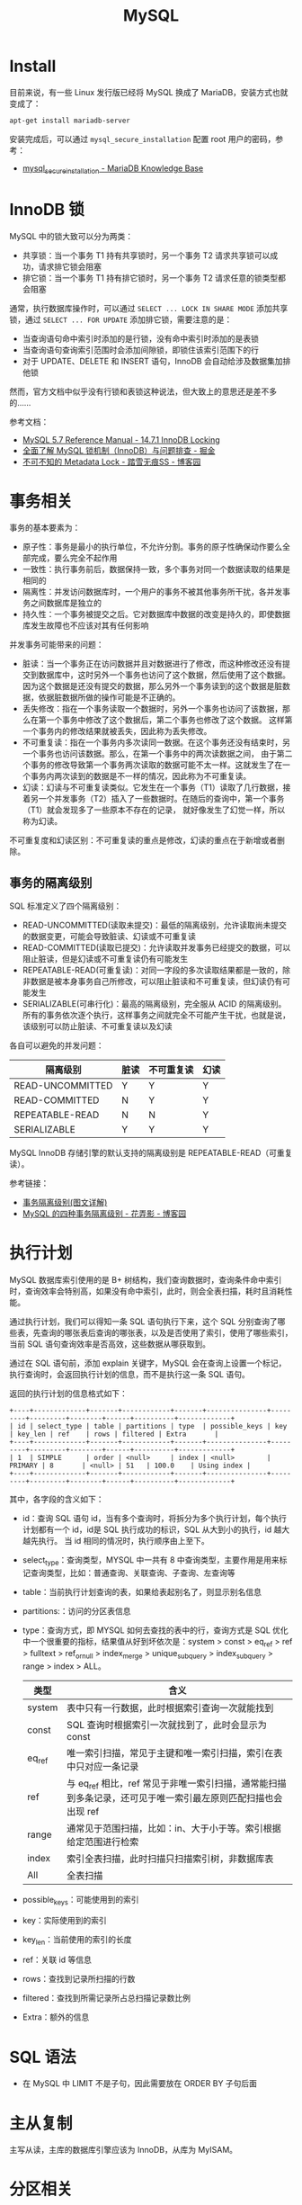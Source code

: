 #+TITLE:      MySQL

* 目录                                                    :TOC_4_gh:noexport:
- [[#install][Install]]
- [[#innodb-锁][InnoDB 锁]]
- [[#事务相关][事务相关]]
  - [[#事务的隔离级别][事务的隔离级别]]
- [[#执行计划][执行计划]]
- [[#sql-语法][SQL 语法]]
- [[#主从复制][主从复制]]
- [[#分区相关][分区相关]]
- [[#函数使用][函数使用]]
- [[#相关技巧][相关技巧]]
  - [[#通过-sql-语句获取-mysql-的版本][通过 SQL 语句获取 MySQL 的版本]]
- [[#相关问题][相关问题]]
  - [[#mysql-中-schema-和-database-的区别是什么][MySQL 中 Schema 和 Database 的区别是什么]]
  - [[#时区陷阱问题][时区陷阱问题]]
  - [[#怎样执行-sql-脚本][怎样执行 SQL 脚本]]
  - [[#怎样通过远程主机进行访问][怎样通过远程主机进行访问]]
  - [[#怎样在数据存在时更新不存在时插入][怎样在数据存在时更新不存在时插入]]
  - [[#怎样显示-table-的元数据信息][怎样显示 Table 的元数据信息]]
  - [[#countast-和-count1][COUNT(\ast) 和 COUNT(1)]]
  - [[#怎样修改列值为允许为空][怎样修改列值为允许为空]]
  - [[#语句-on-duplicate-key-update-的受影响行数][语句 ON DUPLICATE KEY UPDATE 的受影响行数]]

* Install
  目前来说，有一些 Linux 发行版已经将 MySQL 换成了 MariaDB，安装方式也就变成了：
  #+BEGIN_SRC bash
    apt-get install mariadb-server
  #+END_SRC
  
  安装完成后，可以通过 ~mysql_secure_installation~ 配置 root 用户的密码，参考：
  + [[https://mariadb.com/kb/en/library/mysql_secure_installation/][mysql_secure_installation - MariaDB Knowledge Base]]
  
* InnoDB 锁
  MySQL 中的锁大致可以分为两类：
  + 共享锁：当一个事务 T1 持有共享锁时，另一个事务 T2 请求共享锁可以成功，请求排它锁会阻塞
  + 排它锁：当一个事务 T1 持有排它锁时，另一个事务 T2 请求任意的锁类型都会阻塞

  通常，执行数据库操作时，可以通过 ~SELECT ... LOCK IN SHARE MODE~ 添加共享锁，通过 ~SELECT ... FOR UPDATE~ 添加排它锁，需要注意的是：
  + 当查询语句命中索引时添加的是行锁，没有命中索引时添加的是表锁
  + 当查询语句查询索引范围时会添加间隙锁，即锁住该索引范围下的行
  + 对于 UPDATE、DELETE 和 INSERT 语句，InnoDB 会自动给涉及数据集加排他锁

  然而，官方文档中似乎没有行锁和表锁这种说法，但大致上的意思还是差不多的……

  参考文档：
  + [[https://dev.mysql.com/doc/refman/5.7/en/innodb-locking.html][MySQL 5.7 Reference Manual - 14.7.1 InnoDB Locking]]
  + [[https://juejin.im/post/5b82e0196fb9a019f47d1823#comment][全面了解 MySQL 锁机制（InnoDB）与问题排查 - 掘金]]
  + [[https://www.cnblogs.com/chenpingzhao/p/9642732.html][不可不知的 Metadata Lock - 踏雪无痕SS - 博客园]]

* 事务相关
  事务的基本要素为：
  + 原子性：事务是最小的执行单位，不允许分割。事务的原子性确保动作要么全部完成，要么完全不起作用
  + 一致性：执行事务前后，数据保持一致，多个事务对同一个数据读取的结果是相同的
  + 隔离性：并发访问数据库时，一个用户的事务不被其他事务所干扰，各并发事务之间数据库是独立的
  + 持久性：一个事务被提交之后。它对数据库中数据的改变是持久的，即使数据库发生故障也不应该对其有任何影响

  并发事务可能带来的问题：
  + 脏读：当一个事务正在访问数据并且对数据进行了修改，而这种修改还没有提交到数据库中，这时另外一个事务也访问了这个数据，然后使用了这个数据。
    因为这个数据是还没有提交的数据，那么另外一个事务读到的这个数据是脏数据，依据脏数据所做的操作可能是不正确的。
  + 丢失修改：指在一个事务读取一个数据时，另外一个事务也访问了该数据，那么在第一个事务中修改了这个数据后，第二个事务也修改了这个数据。
    这样第一个事务内的修改结果就被丢失，因此称为丢失修改。
  + 不可重复读：指在一个事务内多次读同一数据。在这个事务还没有结束时，另一个事务也访问该数据。那么，在第一个事务中的两次读数据之间，
    由于第二个事务的修改导致第一个事务两次读取的数据可能不太一样。这就发生了在一个事务内两次读到的数据是不一样的情况，因此称为不可重复读。
  + 幻读：幻读与不可重复读类似。它发生在一个事务（T1）读取了几行数据，接着另一个并发事务（T2）插入了一些数据时。在随后的查询中，第一个事务（T1）就会发现多了一些原本不存在的记录，
    就好像发生了幻觉一样，所以称为幻读。

  不可重复度和幻读区别：不可重复读的重点是修改，幻读的重点在于新增或者删除。

** 事务的隔离级别
   SQL 标准定义了四个隔离级别：
   + READ-UNCOMMITTED(读取未提交)：最低的隔离级别，允许读取尚未提交的数据变更，可能会导致脏读、幻读或不可重复读
   + READ-COMMITTED(读取已提交)：允许读取并发事务已经提交的数据，可以阻止脏读，但是幻读或不可重复读仍有可能发生
   + REPEATABLE-READ(可重复读)：对同一字段的多次读取结果都是一致的，除非数据是被本身事务自己所修改，可以阻止脏读和不可重复读，但幻读仍有可能发生
   + SERIALIZABLE(可串行化)：最高的隔离级别，完全服从 ACID 的隔离级别。所有的事务依次逐个执行，这样事务之间就完全不可能产生干扰，也就是说，该级别可以防止脏读、不可重复读以及幻读

   各自可以避免的并发问题：
   |------------------+------+------------+------|
   | 隔离级别         | 脏读 | 不可重复读 | 幻读 |
   |------------------+------+------------+------|
   | READ-UNCOMMITTED | Y    | Y          | Y    |
   | READ-COMMITTED   | N    | Y          | Y    |
   | REPEATABLE-READ  | N    | N          | Y    |
   | SERIALIZABLE     | Y    | Y          | Y    |
   |------------------+------+------------+------|

   MySQL InnoDB 存储引擎的默认支持的隔离级别是 REPEATABLE-READ（可重复读）。

   参考链接：
   + [[https://github.com/Snailclimb/JavaGuide/blob/master/docs/database/%E4%BA%8B%E5%8A%A1%E9%9A%94%E7%A6%BB%E7%BA%A7%E5%88%AB(%E5%9B%BE%E6%96%87%E8%AF%A6%E8%A7%A3).md][事务隔离级别(图文详解)]]
   + [[https://www.cnblogs.com/huanongying/p/7021555.html][MySQL 的四种事务隔离级别 - 花弄影 - 博客园]]

* 执行计划
  MySQL 数据库索引使用的是 B+ 树结构，我们查询数据时，查询条件命中索引时，查询效率会特别高，如果没有命中索引，此时，则会全表扫描，耗时且消耗性能。

  通过执行计划，我们可以得知一条 SQL 语句执行下来，这个 SQL 分别查询了哪些表，先查询的哪张表后查询的哪张表，以及是否使用了索引，使用了哪些索引，
  当前 SQL 语句查询效率是否高效，这些数据从哪获取到。

  通过在 SQL 语句前，添加 explain 关键字，MySQL 会在查询上设置一个标记，执行查询时，会返回执行计划的信息，而不是执行这一条 SQL 语句。

  返回的执行计划的信息格式如下：
  #+begin_example
    +----+-------------+-------+------------+-------+---------------+---------+---------+--------+------+----------+-------------+
    | id | select_type | table | partitions | type  | possible_keys | key     | key_len | ref    | rows | filtered | Extra       |
    +----+-------------+-------+------------+-------+---------------+---------+---------+--------+------+----------+-------------+
    | 1  | SIMPLE      | order | <null>     | index | <null>        | PRIMARY | 8       | <null> | 51   | 100.0    | Using index |
    +----+-------------+-------+------------+-------+---------------+---------+---------+--------+------+----------+-------------+
  #+end_example

  其中，各字段的含义如下：
  + id：查询 SQL 语句 id，当有多个查询时，将拆分为多个执行计划，每个执行计划都有一个 id，id是 SQL 执行成功的标识，SQL 从大到小的执行，id 越大越先执行。
    当 id 相同的情况时，执行顺序由上至下。
  + select_type：查询类型，MYSQL 中一共有 8 中查询类型，主要作用是用来标记查询类型，比如：普通查询、关联查询、子查询、左查询等
  + table：当前执行计划查询的表，如果给表起别名了，则显示别名信息
  + partitions:：访问的分区表信息
  + type：查询方式，即 MYSQL 如何去查找的表中的行，查询方式是 SQL 优化中一个很重要的指标，结果值从好到坏依次是：system > const > eq_ref > ref > fulltext > ref_or_null > index_merge > unique_subquery > index_subquery > range > index > ALL。
    |--------+--------------------------------------------------------------------------------------------------------------|
    | 类型   | 含义                                                                                                         |
    |--------+--------------------------------------------------------------------------------------------------------------|
    | system | 表中只有一行数据，此时根据索引查询一次就能找到                                                               |
    | const  | SQL 查询时根据索引一次就找到了，此时会显示为 const                                                           |
    | eq_ref | 唯一索引扫描，常见于主键和唯一索引扫描，索引在表中只对应一条记录                                             |
    | ref    | 与 eq_ref 相比，ref 常见于非唯一索引扫描，通常能扫描到多条记录，还可见于唯一索引最左原则匹配扫描也会出现 ref |
    | range  | 通常见于范围扫描，比如：in、大于小于等。索引根据给定范围进行检索                                             |
    | index  | 索引全表扫描，此时扫描只扫描索引树，非数据库表                                                               |
    | All    | 全表扫描                                                                                                     |
    |--------+--------------------------------------------------------------------------------------------------------------|
  + possible_keys：可能使用到的索引
  + key：实际使用到的索引
  + key_len：当前使用的索引的长度
  + ref：关联 id 等信息
  + rows：查找到记录所扫描的行数
  + filtered：查找到所需记录所占总扫描记录数比例
  + Extra：额外的信息

* SQL 语法
  + 在 MySQL 中 LIMIT 不是子句，因此需要放在 ORDER BY 子句后面

* 主从复制
  主写从读，主库的数据库引擎应该为 InnoDB，从库为 MyISAM。

* 分区相关
  MySQL 分区可以通过将表中的数据按照某些特征分到多个区块中。分区后，单个分区中的数据量会减少，索引的层级也会缩减，单个分区的查询的速度也可以得到相应的提高。

  参考文章 [[https://www.vertabelo.com/blog/everything-you-need-to-know-about-mysql-partitions/][Vertabelo Database Modeler]] 前面几节，可以了解到分区的好处：
  + 可以在一个表中存储比在单个磁盘或文件系统分区上保存的数据更多的数据
  + 删除无用的分区几乎是即时的，但在非常大的表中运行的经典 DELETE 查询可能需要几分钟
  + 查询时排除不匹配的分区可以提高查询的速度
  + ……

  而 MySQL 也提供了多种方式来进行分区，可以参考：
  + [[https://learnku.com/articles/22947][MySQL 分区表探索 | MySQL 技术社区]]

* 函数使用
  + 函数 ~CONCAT~ 的参数中存在 ~NULL~ 时得出的值也是 ~NULL~

* 相关技巧
** 通过 SQL 语句获取 MySQL 的版本
   这只需要执行 ~SELECT VERSION()~ 就可以获得 MySQL 的版本信息，很简单。
   
* 相关问题
** MySQL 中 Schema 和 Database 的区别是什么
   MySQL 中 Schema 和 Database 在语义上是等价的，两者可以等价替换。

   参考：[[https://stackoverflow.com/questions/11618277/difference-between-schema-database-in-mysql][Difference Between Schema / Database in MySQL - Stack Overflow]]

** 时区陷阱问题
   ~mysql~ 6.0 以上的版本需要在链接字符串中假设参数 ~serverTimezone~ 指定时区：
   #+BEGIN_SRC xml
     <property name="url" value="jdbc:mysql://localhost:3306/springdatastudy?serverTimezone=UTC"/>
   #+END_SRC

   但是设置 ~UTC~ 时区可能导致时间精度的问题， 因此可以设置为中国标准时间：
   #+BEGIN_SRC xml
     <property name="url" value="jdbc:mysql://localhost:3306/springdatastudy?serverTimezone=Asia/Shanghai"/>
   #+END_SRC

** 怎样执行 SQL 脚本
   #+BEGIN_SRC bash
     mysql> source /path/to/script
   #+END_SRC

** 怎样通过远程主机进行访问
   + 更改配置文件中的 ~bind-address~ 为 ~0.0.0.0~, 配置文件在 ~/etc/mysql/~, 使得允许远程主机访问
   + 更改用户的 ~host~ 为 ~%~, 允许该用户进行远程访问
      #+BEGIN_SRC sql
        > use mysql;
        > UPDATE USER SET HOST='%' WHERE user='user_name';
      #+END_SRC     
   + 通过如下方式创建拥有所有权限可远程访问的用户
     #+BEGIN_SRC sql
       CREATE USER 'user'@'%' IDENTIFIED BY 'password';

       GRANT ALL PRIVILEGES ON *.* TO 'user'@'%' = WITH GRANT OPTION;

       FLUSH PRIVILEGES;
     #+END_SRC

** 怎样在数据存在时更新不存在时插入
   #+BEGIN_SRC sql
     IF EXISTS(SELECT * FROM tbl WHERE id = 30122)
       UPDATE tbl SET name = 'john' WHERE id = 3012
     ELSE
       INSERT INTO tbl(name) VALUES('john');
   #+END_SRC

   如果存在键约束的话，也可以选择使用：
   #+begin_src sql
     INSERT ... ON DUPLICATE KEY UPDATE ...
   #+end_src

** 怎样显示 Table 的元数据信息
   通过 ~SHOW COLUMNS FROM tblName~ 可以显示表的元数据信息，但是也可以通过 ~DESCRIBE tblName~ 快速查询。

** COUNT(\ast) 和 COUNT(1)
   常见的一个需求就是通过 ~COUNT~ 函数来统计行数，其中一个问题就是 ~COUNT(\ast)~ 和 ~COUNT(1)~ 这两种写法的性能问题。

   这在 ~5.7~ 的文档中有相应的描述，对于 InnoDB 引擎来说，两种写法没有区别：
   #+begin_quote
   InnoDB handles SELECT COUNT(*) and SELECT COUNT(1) operations in the same way. There is no performance difference.
   #+end_quote

   对于 MyISAM 引擎来说，似乎 ~COUNT(*)~ 的写法会更好：
   #+begin_quote
   For MyISAM tables, COUNT(*) is optimized to return very quickly if the SELECT retrieves from one table, no other columns are retrieved, and there is no WHERE clause.

   This optimization only applies to MyISAM tables, because an exact row count is stored for this storage engine and can be accessed very quickly. COUNT(1) is only subject to the same optimization if the first column is defined as NOT NULL.
   #+end_quote

   官方文档链接：[[https://dev.mysql.com/doc/refman/5.7/en/group-by-functions.html#function_count][MySQL :: MySQL 5.7 Reference Manual :: COUNT(expr)]]

   如果继续查阅文档，可以发现，即使在更早的版本 ~5.5~ 中，关于 COUNT 函数的描述也是一样的，因此，用 ~COUNT(*)~ 就可以了。

   但是，在实际的使用中，我们编写的 SQL 语句在到达数据库之前，可能会将 * 转换为列名，因此，在这种情况下，使用 ~COUNT(1)~ 更好。

** 怎样修改列值为允许为空
   #+begin_src sql
     ALTER TABLE mytable MODIFY mycolumn VARCHAR(255);
   #+end_src

   参考：
   + [[https://stackoverflow.com/questions/212939/how-do-i-modify-a-mysql-column-to-allow-null][syntax - How do I modify a MySQL column to allow NULL? - Stack Overflow]]

** 语句 ON DUPLICATE KEY UPDATE 的受影响行数
   #+begin_quote
   With ON DUPLICATE KEY UPDATE, the affected-rows value per row is 1 if the row is inserted as a new row and 2 if an existing row is updated.
   #+end_quote

   参考：
   + [[https://stackoverflow.com/questions/3747314/why-are-2-rows-affected-in-my-insert-on-duplicate-key-update][mysql - Why are 2 rows affected in my `INSERT ... ON DUPLICATE KEY UPDATE`? - Stack Overflow]]

